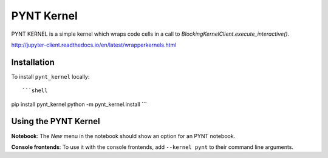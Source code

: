 PYNT Kernel
===========

PYNT KERNEL is a simple kernel which wraps code cells in a call to
`BlockingKernelClient.execute_interactive()`.

http://jupyter-client.readthedocs.io/en/latest/wrapperkernels.html

Installation
------------
To install ``pynt_kernel`` locally::

```shell
pip install pynt_kernel
python -m pynt_kernel.install
```

Using the PYNT Kernel
---------------------
**Notebook**: The *New* menu in the notebook should show an option for an PYNT notebook.

**Console frontends**: To use it with the console frontends, add ``--kernel pynt`` to
their command line arguments.
